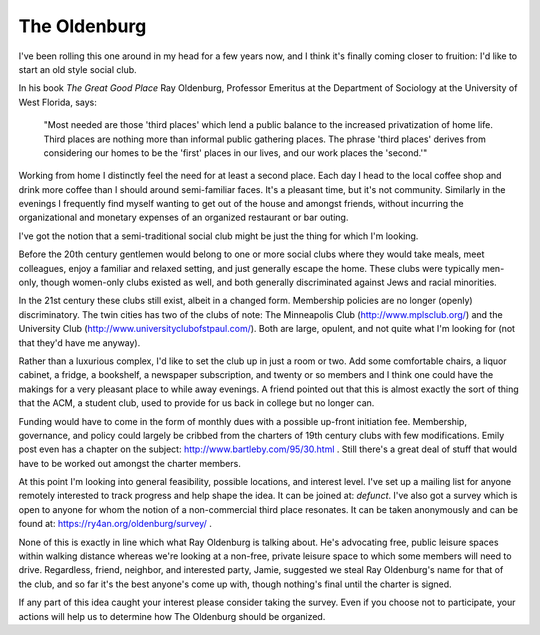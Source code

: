 
The Oldenburg
-------------

I've been rolling this one around in my head for a few years now, and I think it's finally coming closer to fruition: I'd like to start an old style social club.  

In his book *The Great Good Place* Ray Oldenburg, Professor Emeritus at the Department of Sociology at the University of West Florida, says:

  "Most needed are those 'third places' which lend a public balance to the increased privatization of home life. Third places are nothing more than informal public gathering places. The phrase 'third places' derives from considering our homes to be the 'first' places in our lives, and our work places the 'second.'"

Working from home I distinctly feel the need for at least a second place.  Each day I head to the local coffee shop and drink more coffee than I should around semi-familiar faces.  It's a pleasant time, but it's not community.  Similarly in the evenings I frequently find myself wanting to get out of the house and amongst friends, without incurring the organizational and monetary expenses of an organized restaurant or bar outing.

I've got the notion that a semi-traditional social club might be just the thing for which I'm looking.

Before the 20th century gentlemen would belong to one or more social clubs where they would take meals, meet colleagues, enjoy a familiar and relaxed setting, and just generally escape the home.  These clubs were typically men-only, though women-only clubs existed as well, and both generally discriminated against Jews and racial minorities.

In the 21st century these clubs still exist, albeit in a changed form. Membership policies are no longer (openly) discriminatory.  The twin cities has two of the clubs of note: The Minneapolis Club (http://www.mplsclub.org/) and the University Club (http://www.universityclubofstpaul.com/).  Both are large, opulent, and not quite what I'm looking for (not that they'd have me anyway).

Rather than a luxurious complex, I'd like to set the club up in just a room or two.  Add some comfortable chairs, a liquor cabinet, a fridge, a bookshelf, a newspaper subscription, and twenty or so members and I think one could have the makings for a very pleasant place to while away evenings.  A friend pointed out that this is almost exactly the sort of thing that the ACM, a student club, used to provide for us back in college but no longer can.

Funding would have to come in the form of monthly dues with a possible up-front initiation fee.  Membership, governance, and policy could largely be cribbed from the charters of 19th century clubs with few modifications.  Emily post even has a chapter on the subject: http://www.bartleby.com/95/30.html .  Still there's a great deal of stuff that would have to be worked out amongst the charter members.  

At this point I'm looking into general feasibility, possible locations, and interest level.  I've set up a mailing list for anyone remotely interested to track progress and help shape the idea.  It can be joined at: *defunct*.  I've also got a survey which is open to anyone for whom the notion of a non-commercial third place resonates.  It can be taken anonymously and can be found at: https://ry4an.org/oldenburg/survey/ .

None of this is exactly in line which what Ray Oldenburg is talking about.  He's advocating free, public leisure spaces within walking distance whereas we're looking at a non-free, private leisure space to which some members will need to drive.  Regardless, friend, neighbor, and interested party, Jamie, suggested we steal Ray Oldenburg's name for that of the club, and so far it's the best anyone's come up with, though nothing's final until the charter is signed.

If any part of this idea caught your interest please consider taking the survey.  Even if you choose not to participate, your actions will help us to determine how The Oldenburg should be organized.









.. date: 1086411600
.. tags: ideas-unbuilt
